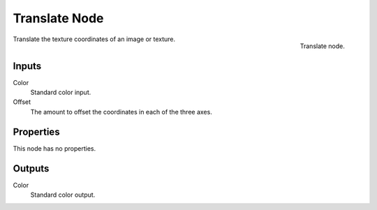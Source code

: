 
**************
Translate Node
**************

.. figure:: /images/editors_texture-node_types_distort_translate_node.png
   :align: right

   Translate node.

Translate the texture coordinates of an image or texture.


Inputs
======

Color
   Standard color input.
Offset
   The amount to offset the coordinates in each of the three axes.


Properties
==========

This node has no properties.


Outputs
=======

Color
   Standard color output.
